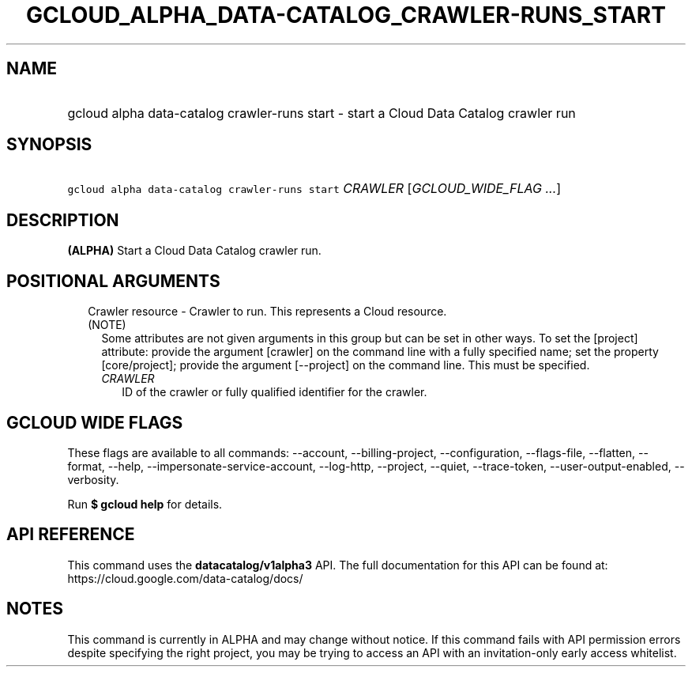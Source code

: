 
.TH "GCLOUD_ALPHA_DATA\-CATALOG_CRAWLER\-RUNS_START" 1



.SH "NAME"
.HP
gcloud alpha data\-catalog crawler\-runs start \- start a Cloud Data Catalog crawler run



.SH "SYNOPSIS"
.HP
\f5gcloud alpha data\-catalog crawler\-runs start\fR \fICRAWLER\fR [\fIGCLOUD_WIDE_FLAG\ ...\fR]



.SH "DESCRIPTION"

\fB(ALPHA)\fR Start a Cloud Data Catalog crawler run.



.SH "POSITIONAL ARGUMENTS"

.RS 2m
.TP 2m

Crawler resource \- Crawler to run. This represents a Cloud resource. (NOTE)
Some attributes are not given arguments in this group but can be set in other
ways. To set the [project] attribute: provide the argument [crawler] on the
command line with a fully specified name; set the property [core/project];
provide the argument [\-\-project] on the command line. This must be specified.

.RS 2m
.TP 2m
\fICRAWLER\fR
ID of the crawler or fully qualified identifier for the crawler.


.RE
.RE
.sp

.SH "GCLOUD WIDE FLAGS"

These flags are available to all commands: \-\-account, \-\-billing\-project,
\-\-configuration, \-\-flags\-file, \-\-flatten, \-\-format, \-\-help,
\-\-impersonate\-service\-account, \-\-log\-http, \-\-project, \-\-quiet,
\-\-trace\-token, \-\-user\-output\-enabled, \-\-verbosity.

Run \fB$ gcloud help\fR for details.



.SH "API REFERENCE"

This command uses the \fBdatacatalog/v1alpha3\fR API. The full documentation for
this API can be found at: https://cloud.google.com/data\-catalog/docs/



.SH "NOTES"

This command is currently in ALPHA and may change without notice. If this
command fails with API permission errors despite specifying the right project,
you may be trying to access an API with an invitation\-only early access
whitelist.

